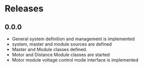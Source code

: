 * Releases

** 0.0.0
- General system definition and management is implemented
- system, master and module sources are defined
- Master and Module classes defined.
- Motor and Distance Module classes are started
- Motor module voltage control mode interface is implemented
